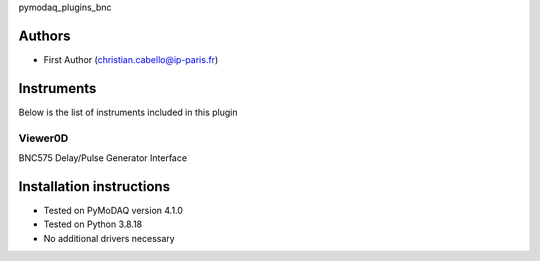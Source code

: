 pymodaq_plugins_bnc


.. image:: https://img.shields.io/pypi/v/pymodaq_plugins_template.svg
   :target: https://pypi.org/project/pymodaq_plugins_template/
   :alt: Latest Version

.. image:: https://readthedocs.org/projects/pymodaq/badge/?version=latest
   :target: https://pymodaq.readthedocs.io/en/stable/?badge=latest
   :alt: Documentation Status

.. image:: https://github.com/PyMoDAQ/pymodaq_plugins_template/workflows/Upload%20Python%20Package/badge.svg
   :target: https://github.com/PyMoDAQ/pymodaq_plugins_template
   :alt: Publication Status

.. image:: https://github.com/PyMoDAQ/pymodaq_plugins_template/actions/workflows/Test.yml/badge.svg
    :target: https://github.com/PyMoDAQ/pymodaq_plugins_template/actions/workflows/Test.yml


Authors
=======

* First Author  (christian.cabello@ip-paris.fr)


Instruments
===========

Below is the list of instruments included in this plugin

Viewer0D
++++++++

BNC575 Delay/Pulse Generator Interface



Installation instructions
=========================

* Tested on PyMoDAQ version 4.1.0
* Tested on Python 3.8.18
* No additional drivers necessary
